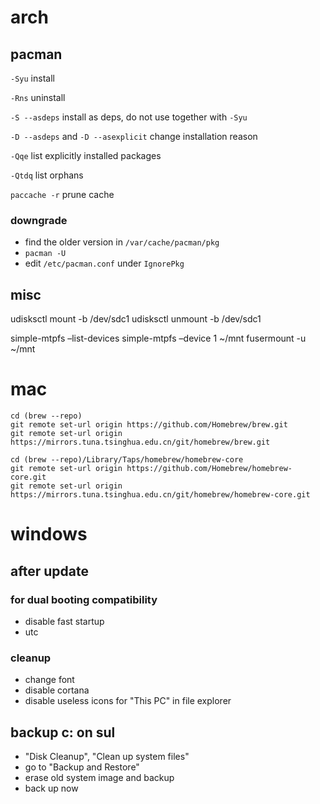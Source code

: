 * arch

** pacman

=-Syu= install

=-Rns= uninstall

=-S --asdeps= install as deps, do not use together with =-Syu=

=-D --asdeps= and =-D --asexplicit= change installation reason

=-Qqe= list explicitly installed packages

=-Qtdq= list orphans

=paccache -r= prune cache

*** downgrade

- find the older version in =/var/cache/pacman/pkg=
- =pacman -U=
- edit =/etc/pacman.conf= under =IgnorePkg=

** misc

udisksctl mount -b /dev/sdc1
udisksctl unmount -b /dev/sdc1

simple-mtpfs --list-devices
simple-mtpfs --device 1 ~/mnt
fusermount -u ~/mnt

* mac

#+BEGIN_SRC
cd (brew --repo)
git remote set-url origin https://github.com/Homebrew/brew.git
git remote set-url origin https://mirrors.tuna.tsinghua.edu.cn/git/homebrew/brew.git

cd (brew --repo)/Library/Taps/homebrew/homebrew-core
git remote set-url origin https://github.com/Homebrew/homebrew-core.git
git remote set-url origin https://mirrors.tuna.tsinghua.edu.cn/git/homebrew/homebrew-core.git
#+END_SRC

* windows

** after update

*** for dual booting compatibility

- disable fast startup
- utc

*** cleanup

- change font
- disable cortana
- disable useless icons for "This PC" in file explorer

** backup c: on sul

- "Disk Cleanup", "Clean up system files"
- go to "Backup and Restore"
- erase old system image and backup
- back up now

